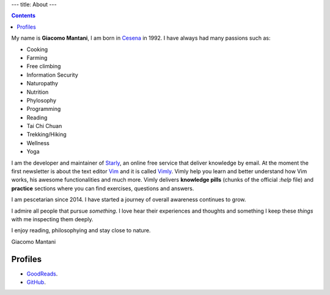 ---
title: About
---

.. check http://stackoverflow.com/questions/6518788/rest-strikethrough
.. role:: strike
.. role:: right

.. contents::
    :depth: 2

My name is **Giacomo Mantani**, I am born in `Cesena
<https://en.wikipedia.org/wiki/Cesena>`_ in 1992. I have always had many
passions such as:

.. * :strike:`Parkour`
.. * :strike:`Skateboarding`
.. * :strike:`Tuning (car)`
.. * :strike:`Utras Cesena`
.. * :strike:`Street Workout`

* Cooking
* Farming
* Free climbing
* Information Security
* Naturopathy
* Nutrition
* Phylosophy
* Programming
* Reading
* Tai Chi Chuan
* Trekking/Hiking
* Wellness
* Yoga

I am the developer and maintainer of `Starly <https://starly-info.github.io>`_,
an online free service that deliver knowledge by email. At the moment the first
newsletter is about the text editor `Vim <www.vim.org>`_ and it is called `Vimly
<https://starly-info.github.io/newsletter/en/2017-08-18-vim.html>`_.  Vimly help
you learn and better understand how Vim works, his awesome functionalities and
much more. Vimly delivers **knowledge pills** (chunks of the official `:help`
file) and **practice** sections where you can find exercises, questions and
answers.

I am pescetarian since 2014. I have started a journey of overall awareness
continues to grow.

I admire all people that pursue *something*. I love hear their experiences and
thoughts and something I keep these *things* with me inspecting them deeply.

I enjoy reading, philosophying and stay close to nature.

:right:`Giacomo Mantani`

Profiles
--------

* `GoodReads <https://www.goodreads.com/user/show/9318617-giacomo-mantani>`_.
* `GitHub <https://github.com/jak3>`_.
